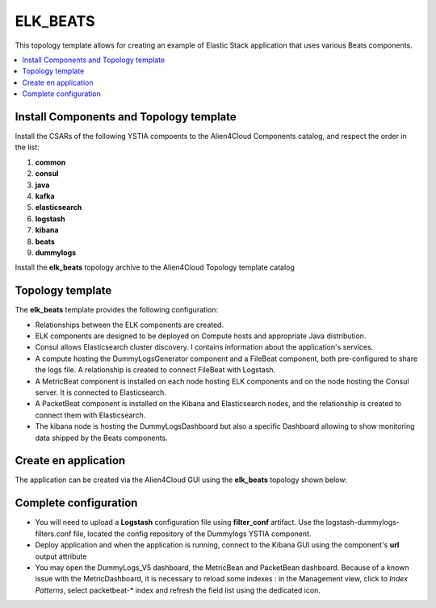 .. _elk_beats:

*********
ELK_BEATS
*********

This topology template allows for creating an example of Elastic Stack application that uses various Beats components.

.. contents::
    :local:
    :depth: 3

Install Components and Topology template
----------------------------------------
Install the CSARs of the following YSTIA compoents to the Alien4Cloud Components catalog, and respect the order in the list:

#. **common**
#. **consul**
#. **java**
#. **kafka**
#. **elasticsearch**
#. **logstash**
#. **kibana**
#. **beats**
#. **dummylogs**

Install the **elk_beats** topology archive to the Alien4Cloud Topology template catalog


Topology template
-----------------
The **elk_beats** template provides the following configuration:

- Relationships between the ELK components are created.

- ELK components are designed to be deployed on Compute hosts and appropriate Java distribution.

- Consul allows Elasticsearch cluster discovery. I contains information about the application's services.

- A compute hosting the DummyLogsGenerator component and a FileBeat component, both pre-configured to share the logs file. A relationship is created to connect FileBeat with Logstash.

- A MetricBeat component is installed on each node hosting ELK components and on the node hosting the Consul server. It is connected to Elasticsearch.

- A PacketBeat component is installed on the Kibana and Elasticsearch nodes, and the relationship is created to connect them with Elasticsearch.

- The kibana node is hosting the DummyLogsDashboard but also a specific Dashboard allowing to show monitoring data shipped by the Beats components.


Create en application
---------------------
The application can be created via the Alien4Cloud GUI using the **elk_beats** topology shown below:

.. image:: docs/images/elk_beats_topo.png
   :name: elk_beats_figure
   :scale: 100
   :align: center

Complete configuration
----------------------

- You will need to upload a **Logstash** configuration file using **filter_conf** artifact. Use the logstash-dummylogs-filters.conf file, located the config repository of the Dummylogs YSTIA component.

- Deploy application and when the application is running, connect to the Kibana GUI using the component's **url** output attribute

- You may open the DummyLogs_V5 dashboard, the MetricBean and PacketBean dashboard. Because of a known issue with the MetricDashboard, it is necessary to reload some indexes : in the Management view, click to *Index Patterns*, select packetbeat-* index and refresh the field list using the dedicated icon.